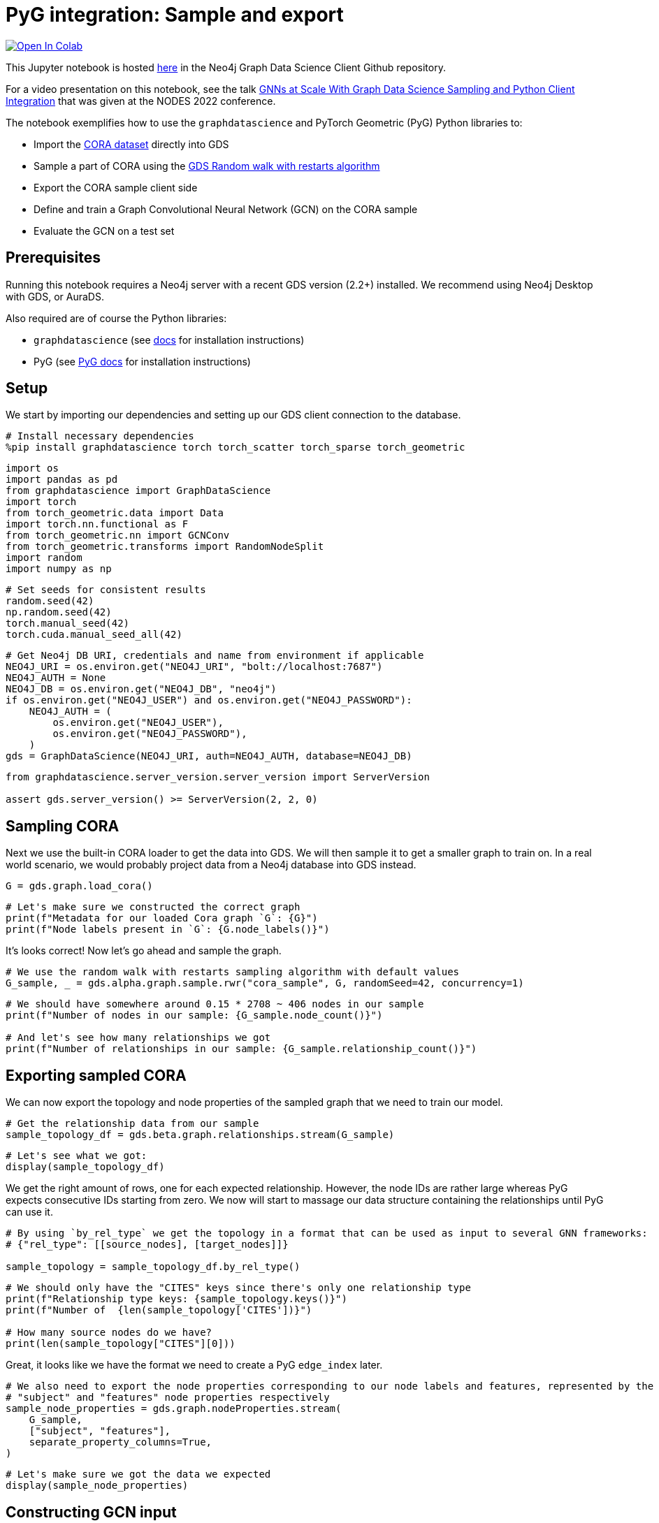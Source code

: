 // DO NOT EDIT - AsciiDoc file generated automatically

= PyG integration: Sample and export


https://colab.research.google.com/github/neo4j/graph-data-science-client/blob/main/examples/import-sample-export-gnn.ipynb[image:https://colab.research.google.com/assets/colab-badge.svg[Open
In Colab]]


This Jupyter notebook is hosted
https://github.com/neo4j/graph-data-science-client/blob/main/examples/import-sample-export-gnn.ipynb[here]
in the Neo4j Graph Data Science Client Github repository.

For a video presentation on this notebook, see the talk
https://www.youtube.com/watch?v=c66u_wsPz-U&t=1082s[GNNs at Scale With
Graph Data Science Sampling and Python Client Integration] that was
given at the NODES 2022 conference.

The notebook exemplifies how to use the `graphdatascience` and PyTorch
Geometric (PyG) Python libraries to:

* Import the https://paperswithcode.com/dataset/cora[CORA dataset]
directly into GDS
* Sample a part of CORA using the
https://neo4j.com/docs/graph-data-science/current/management-ops/projections/rwr/[GDS
Random walk with restarts algorithm]
* Export the CORA sample client side
* Define and train a Graph Convolutional Neural Network (GCN) on the
CORA sample
* Evaluate the GCN on a test set

== Prerequisites

Running this notebook requires a Neo4j server with a recent GDS version
(2.2+) installed. We recommend using Neo4j Desktop with GDS, or AuraDS.

Also required are of course the Python libraries:

* `graphdatascience` (see
https://neo4j.com/docs/graph-data-science-client/current/installation/[docs]
for installation instructions)
* PyG (see
https://pytorch-geometric.readthedocs.io/en/latest/notes/installation.html[PyG
docs] for installation instructions)

== Setup

We start by importing our dependencies and setting up our GDS client
connection to the database.

[source, python, role=no-test]
----
# Install necessary dependencies
%pip install graphdatascience torch torch_scatter torch_sparse torch_geometric
----

[source, python, role=no-test]
----
import os
import pandas as pd
from graphdatascience import GraphDataScience
import torch
from torch_geometric.data import Data
import torch.nn.functional as F
from torch_geometric.nn import GCNConv
from torch_geometric.transforms import RandomNodeSplit
import random
import numpy as np
----

[source, python, role=no-test]
----
# Set seeds for consistent results
random.seed(42)
np.random.seed(42)
torch.manual_seed(42)
torch.cuda.manual_seed_all(42)
----

[source, python, role=no-test]
----
# Get Neo4j DB URI, credentials and name from environment if applicable
NEO4J_URI = os.environ.get("NEO4J_URI", "bolt://localhost:7687")
NEO4J_AUTH = None
NEO4J_DB = os.environ.get("NEO4J_DB", "neo4j")
if os.environ.get("NEO4J_USER") and os.environ.get("NEO4J_PASSWORD"):
    NEO4J_AUTH = (
        os.environ.get("NEO4J_USER"),
        os.environ.get("NEO4J_PASSWORD"),
    )
gds = GraphDataScience(NEO4J_URI, auth=NEO4J_AUTH, database=NEO4J_DB)
----

[source, python, role=no-test]
----
from graphdatascience.server_version.server_version import ServerVersion

assert gds.server_version() >= ServerVersion(2, 2, 0)
----

== Sampling CORA

Next we use the built-in CORA loader to get the data into GDS. We will
then sample it to get a smaller graph to train on. In a real world
scenario, we would probably project data from a Neo4j database into GDS
instead.

[source, python, role=no-test]
----
G = gds.graph.load_cora()
----

[source, python, role=no-test]
----
# Let's make sure we constructed the correct graph
print(f"Metadata for our loaded Cora graph `G`: {G}")
print(f"Node labels present in `G`: {G.node_labels()}")
----

It’s looks correct! Now let’s go ahead and sample the graph.

[source, python, role=no-test]
----
# We use the random walk with restarts sampling algorithm with default values
G_sample, _ = gds.alpha.graph.sample.rwr("cora_sample", G, randomSeed=42, concurrency=1)
----

[source, python, role=no-test]
----
# We should have somewhere around 0.15 * 2708 ~ 406 nodes in our sample
print(f"Number of nodes in our sample: {G_sample.node_count()}")

# And let's see how many relationships we got
print(f"Number of relationships in our sample: {G_sample.relationship_count()}")
----

== Exporting sampled CORA

We can now export the topology and node properties of the sampled graph
that we need to train our model.

[source, python, role=no-test]
----
# Get the relationship data from our sample
sample_topology_df = gds.beta.graph.relationships.stream(G_sample)
----

[source, python, role=no-test]
----
# Let's see what we got:
display(sample_topology_df)
----

We get the right amount of rows, one for each expected relationship.
However, the node IDs are rather large whereas PyG expects consecutive
IDs starting from zero. We now will start to massage our data structure
containing the relationships until PyG can use it.

[source, python, role=no-test]
----
# By using `by_rel_type` we get the topology in a format that can be used as input to several GNN frameworks:
# {"rel_type": [[source_nodes], [target_nodes]]}

sample_topology = sample_topology_df.by_rel_type()
----

[source, python, role=no-test]
----
# We should only have the "CITES" keys since there's only one relationship type
print(f"Relationship type keys: {sample_topology.keys()}")
print(f"Number of  {len(sample_topology['CITES'])}")

# How many source nodes do we have?
print(len(sample_topology["CITES"][0]))
----

Great, it looks like we have the format we need to create a PyG
`edge_index` later.

[source, python, role=no-test]
----
# We also need to export the node properties corresponding to our node labels and features, represented by the
# "subject" and "features" node properties respectively
sample_node_properties = gds.graph.nodeProperties.stream(
    G_sample,
    ["subject", "features"],
    separate_property_columns=True,
)
----

[source, python, role=no-test]
----
# Let's make sure we got the data we expected
display(sample_node_properties)
----

== Constructing GCN input

Now that we have all information we need client side, we can construct
the PyG `Data` object we will use as training input. We will remap the
node IDs to be consecutive and starting from zero. We use the ordering
of node ids in `sample_node_properties` as our remapping so that the
index is aligned with the node properties.

[source, python, role=no-test]
----
# In order for the node ids used in the `topology` to be consecutive and starting from zero,
# we will need to remap them. This way they will also align with the row numbering of the
# `sample_node_properties` data frame
def normalize_topology_index(new_idx_to_old, topology):
    # Create a reverse mapping based on new idx -> old idx
    old_idx_to_new = dict((v, k) for k, v in new_idx_to_old.items())
    return [[old_idx_to_new[node_id] for node_id in nodes] for nodes in topology]


# We use the ordering of node ids in `sample_node_properties` as our remapping
# The result is: [[mapped_source_nodes], [mapped_target_nodes]]
normalized_topology = normalize_topology_index(dict(sample_node_properties["nodeId"]), sample_topology["CITES"])
----

[source, python, role=no-test]
----
# We use the ordering of node ids in `sample_node_properties` as our remapping
edge_index = torch.tensor(normalized_topology, dtype=torch.long)

# We specify the node property "features" as the zero-layer node embeddings
x = torch.tensor(sample_node_properties["features"], dtype=torch.float)

# We specify the node property "subject" as class labels
y = torch.tensor(sample_node_properties["subject"], dtype=torch.long)

data = Data(x=x, y=y, edge_index=edge_index)

print(data)
----

[source, python, role=no-test]
----
# Do a random split of the data so that ~10% goes into a test set and the rest used for training
transform = RandomNodeSplit(num_test=40, num_val=0)
_ = transform(data)

# We can see that our `data` object have been extended with some masks defining the split
print(data)
print(data.train_mask.sum().item())
----

As a sidenote, if we had wanted to do some hyperarameter tuning, it
would have been useful to keep some data for a validation set as well.

== Training and evaluating a GCN

Let’s now define and train the GCN using PyG and our sampled CORA as
input. We adapt the CORA GCN example from the
https://pytorch-geometric.readthedocs.io/en/latest/notes/introduction.html#learning-methods-on-graphs[PyG
documentation].

In this example we evaluate the model on a test set of the sampled CORA.
Please note however, that since GCN is an inductive algorithm we could
also have evaluated it on the full CORA dataset, or even another
(similar) graph for that matter.

[source, python, role=no-test]
----
num_classes = y.unique().shape[0]


# Define the GCN architecture
class GCN(torch.nn.Module):
    def __init__(self):
        super().__init__()
        self.conv1 = GCNConv(data.num_node_features, 16)
        self.conv2 = GCNConv(16, num_classes)

    def forward(self, data):
        x, edge_index = data.x, data.edge_index

        x = self.conv1(x, edge_index)
        x = F.relu(x)
        x = F.dropout(x, training=self.training)
        x = self.conv2(x, edge_index)

        # We use log_softmax and nll_loss instead of softmax output and cross entropy loss
        # for reasons for performance and numerical stability.
        # They are mathematically equivalent
        return F.log_softmax(x, dim=1)
----

[source, python, role=no-test]
----
# Prepare training by setting up for the chosen device
device = torch.device("cuda" if torch.cuda.is_available() else "cpu")

# Let's see what device was chosen
print(device)
----

[source, python, role=no-test]
----
# In standard PyTorch fashion we instantiate our model, and transfer it to the memory of the chosen device
model = GCN().to(device)

# Let's inspect our model architecture
print(model)

# Pass our input data to the chosen device too
data = data.to(device)

# Since hyperparameter tuning is out of scope for this small example, we initialize an
# Adam optimizer with some fixed learning rate and weight decay
optimizer = torch.optim.Adam(model.parameters(), lr=0.01, weight_decay=5e-4)
----

From inspecting the model we can see that that the output size is 7,
which looks correct since Cora does indeed have 7 different paper
subjects.

[source, python, role=no-test]
----
# Train the GCN using the CORA sample represented by `data` using the standard PyTorch training loop
model.train()
for epoch in range(200):
    optimizer.zero_grad()
    out = model(data)
    loss = F.nll_loss(out[data.train_mask], data.y[data.train_mask])
    loss.backward()
    optimizer.step()
----

[source, python, role=no-test]
----
# Evaluate the trained GCN model on our test set
model.eval()
pred = model(data).argmax(dim=1)
correct = (pred[data.test_mask] == data.y[data.test_mask]).sum()
acc = int(correct) / int(data.test_mask.sum())

print(f"Accuracy: {acc:.4f}")
----

The accuracy looks good. The next step would be to run the GCN model we
trained our subsample on the entire Cora graph. This part is left as an
exercise.

== Cleanup

We remove the CORA graphs from the GDS graph catalog.

[source, python, role=no-test]
----
_ = G_sample.drop()
_ = G.drop()
----
